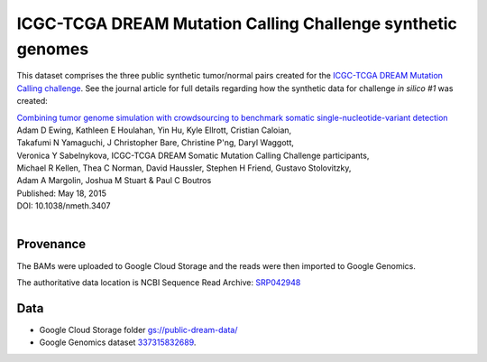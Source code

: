ICGC-TCGA DREAM Mutation Calling Challenge synthetic genomes
=============================================================

This dataset comprises the three public synthetic tumor/normal pairs created for the `ICGC-TCGA DREAM Mutation Calling challenge <https://www.synapse.org/#!Synapse:syn312572/wiki/>`_.  See the journal article for full details regarding how the synthetic data for challenge *in silico #1* was created:

|  `Combining tumor genome simulation with crowdsourcing to benchmark somatic single-nucleotide-variant detection <http://www.nature.com/nmeth/journal/vaop/ncurrent/full/nmeth.3407.html>`_
|  Adam D Ewing,	Kathleen E Houlahan,	Yin Hu,	Kyle Ellrott,	Cristian Caloian,
|  Takafumi N Yamaguchi,	J Christopher Bare,	Christine P'ng,	Daryl Waggott,
|  Veronica Y Sabelnykova, ICGC-TCGA DREAM Somatic Mutation Calling Challenge participants,
|  Michael R Kellen, Thea C Norman,	David Haussler,	Stephen H Friend,	Gustavo Stolovitzky,
|  Adam A Margolin, Joshua M Stuart	& Paul C Boutros
|  Published: May 18, 2015
|  DOI: 10.1038/nmeth.3407
|

Provenance
----------
The BAMs were uploaded to Google Cloud Storage and the reads were then imported to Google Genomics.

The authoritative data location is NCBI Sequence Read Archive: `SRP042948 <http://trace.ncbi.nlm.nih.gov/Traces/sra/sra.cgi?study=SRP042948>`_

Data
----
* Google Cloud Storage folder `gs://public-dream-data/ <https://console.developers.google.com/storage/browser/public-dream-data/>`_
* Google Genomics dataset `337315832689 <https://developers.google.com/apis-explorer/#p/genomics/v1beta2/genomics.datasets.get?datasetId=337315832689>`_.

